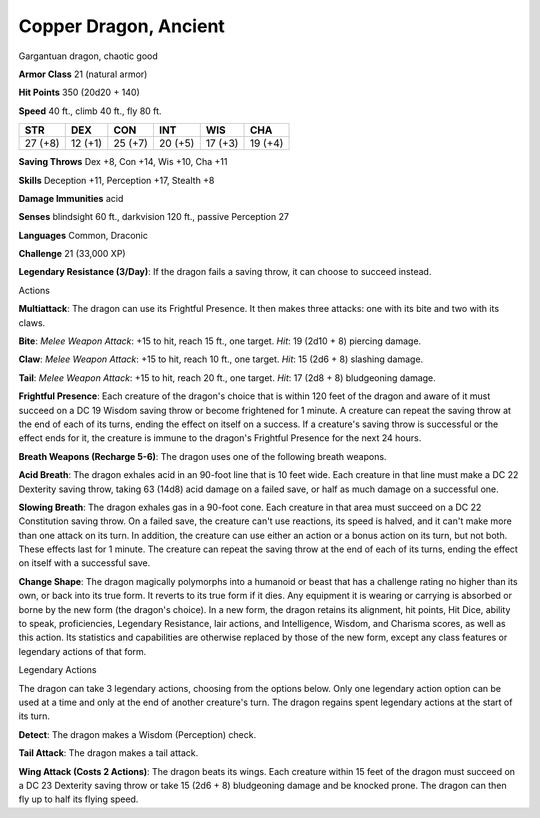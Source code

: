 
.. _srd:copper-dragon-ancient:

Copper Dragon, Ancient
----------------------

Gargantuan dragon, chaotic good

**Armor Class** 21 (natural armor)

**Hit Points** 350 (20d20 + 140)

**Speed** 40 ft., climb 40 ft., fly 80 ft.

+-----------+-----------+-----------+-----------+-----------+-----------+
| STR       | DEX       | CON       | INT       | WIS       | CHA       |
+===========+===========+===========+===========+===========+===========+
| 27 (+8)   | 12 (+1)   | 25 (+7)   | 20 (+5)   | 17 (+3)   | 19 (+4)   |
+-----------+-----------+-----------+-----------+-----------+-----------+

**Saving Throws** Dex +8, Con +14, Wis +10, Cha +11

**Skills** Deception +11, Perception +17, Stealth +8

**Damage Immunities** acid

**Senses** blindsight 60 ft., darkvision 120 ft., passive Perception 27

**Languages** Common, Draconic

**Challenge** 21 (33,000 XP)

**Legendary Resistance (3/Day)**: If the dragon fails a saving throw, it
can choose to succeed instead.

Actions

**Multiattack**: The dragon can use its Frightful Presence. It then
makes three attacks: one with its bite and two with its claws.

**Bite**:
*Melee Weapon Attack*: +15 to hit, reach 15 ft., one target. *Hit*: 19
(2d10 + 8) piercing damage.

**Claw**: *Melee Weapon Attack*: +15 to hit,
reach 10 ft., one target. *Hit*: 15 (2d6 + 8) slashing damage.

**Tail**:
*Melee Weapon Attack*: +15 to hit, reach 20 ft., one target. *Hit*: 17
(2d8 + 8) bludgeoning damage.

**Frightful Presence**: Each creature of
the dragon's choice that is within 120 feet of the dragon and aware of
it must succeed on a DC 19 Wisdom saving throw or become frightened for
1 minute. A creature can repeat the saving throw at the end of each of
its turns, ending the effect on itself on a success. If a creature's
saving throw is successful or the effect ends for it, the creature is
immune to the dragon's Frightful Presence for the next 24 hours.

**Breath Weapons (Recharge 5-6)**: The dragon uses one of the following
breath weapons.

**Acid Breath**: The dragon exhales acid in an 90-foot
line that is 10 feet wide. Each creature in that line must make a DC 22
Dexterity saving throw, taking 63 (14d8) acid damage on a failed save,
or half as much damage on a successful one.

**Slowing Breath**: The
dragon exhales gas in a 90-foot cone. Each creature in that area must
succeed on a DC 22 Constitution saving throw. On a failed save, the
creature can't use reactions, its speed is halved, and it can't make
more than one attack on its turn. In addition, the creature can use
either an action or a bonus action on its turn, but not both. These
effects last for 1 minute. The creature can repeat the saving throw at
the end of each of its turns, ending the effect on itself with a
successful save.

**Change Shape**: The dragon magically polymorphs into
a humanoid or beast that has a challenge rating no higher than its own,
or back into its true form. It reverts to its true form if it dies. Any
equipment it is wearing or carrying is absorbed or borne by the new form
(the dragon's choice). In a new form, the dragon retains its alignment,
hit points, Hit Dice, ability to speak, proficiencies, Legendary
Resistance, lair actions, and Intelligence, Wisdom, and Charisma scores,
as well as this action. Its statistics and capabilities are otherwise
replaced by those of the new form, except any class features or
legendary actions of that form.

Legendary Actions

The dragon can take 3 legendary actions, choosing from the options
below. Only one legendary action option can be used at a time and only
at the end of another creature's turn. The dragon regains spent
legendary actions at the start of its turn.

**Detect**: The dragon makes a Wisdom (Perception) check.

**Tail Attack**: The dragon makes a tail attack.

**Wing Attack (Costs 2
Actions)**: The dragon beats its wings. Each creature within 15 feet of
the dragon must succeed on a DC 23 Dexterity saving throw or take 15
(2d6 + 8) bludgeoning damage and be knocked prone. The dragon can then
fly up to half its flying speed.
